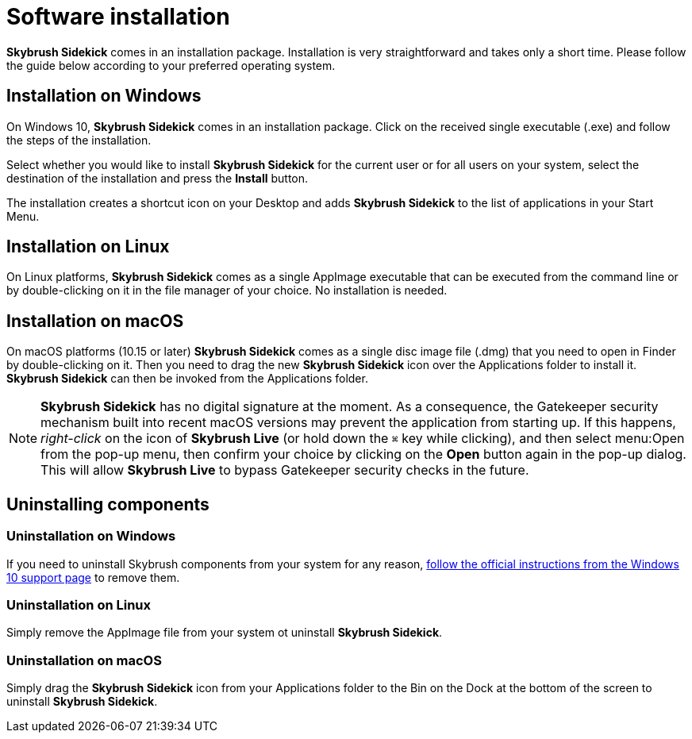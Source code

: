 = Software installation
:imagesdir: ../assets/images
:experimental:

*Skybrush Sidekick* comes in an installation package. Installation is very straightforward and takes only a short time. Please follow the guide below according to your preferred operating system.


== Installation on Windows

On Windows 10, *Skybrush Sidekick* comes in an installation package. Click on the received single executable (.exe) and follow the steps of the installation.

Select whether you would like to install *Skybrush Sidekick* for the current user or for all users on your system, select the destination of the installation and press the btn:[Install] button.

The installation creates a shortcut icon on your Desktop and adds *Skybrush Sidekick* to the list of applications in your Start Menu.


== Installation on Linux

On Linux platforms, *Skybrush Sidekick* comes as a single AppImage executable that can be executed from the command line or by double-clicking on it in the file manager of your choice. No installation is needed.


== Installation on macOS

On macOS platforms (10.15 or later) *Skybrush Sidekick* comes as a single disc image file (.dmg) that you need to open in Finder by double-clicking on it. Then you need to drag the new *Skybrush Sidekick* icon over the Applications folder to install it. *Skybrush Sidekick* can then be invoked from the Applications folder.

NOTE: *Skybrush Sidekick* has no digital signature at the moment. As a consequence, the Gatekeeper security mechanism built into recent macOS versions may prevent the application from starting up. If this happens, _right-click_ on the icon of *Skybrush Live* (or hold down the kbd:[⌘] key while clicking), and then select menu:Open from the pop-up menu, then confirm your choice by clicking on the btn:[Open] button again in the pop-up dialog. This will allow *Skybrush Live* to bypass Gatekeeper security checks in the future.


== Uninstalling components

=== Uninstallation on Windows

If you need to uninstall Skybrush components from your system for any reason, https://support.microsoft.com/en-us/windows/uninstall-or-remove-apps-and-programs-in-windows-10-4b55f974-2cc6-2d2b-d092-5905080eaf98[follow the official instructions from the Windows 10 support page] to remove them.

=== Uninstallation on Linux

Simply remove the AppImage file from your system ot uninstall *Skybrush Sidekick*.

=== Uninstallation on macOS

Simply drag the *Skybrush Sidekick* icon from your Applications folder to the Bin on the Dock at the bottom of the screen to uninstall *Skybrush Sidekick*.
